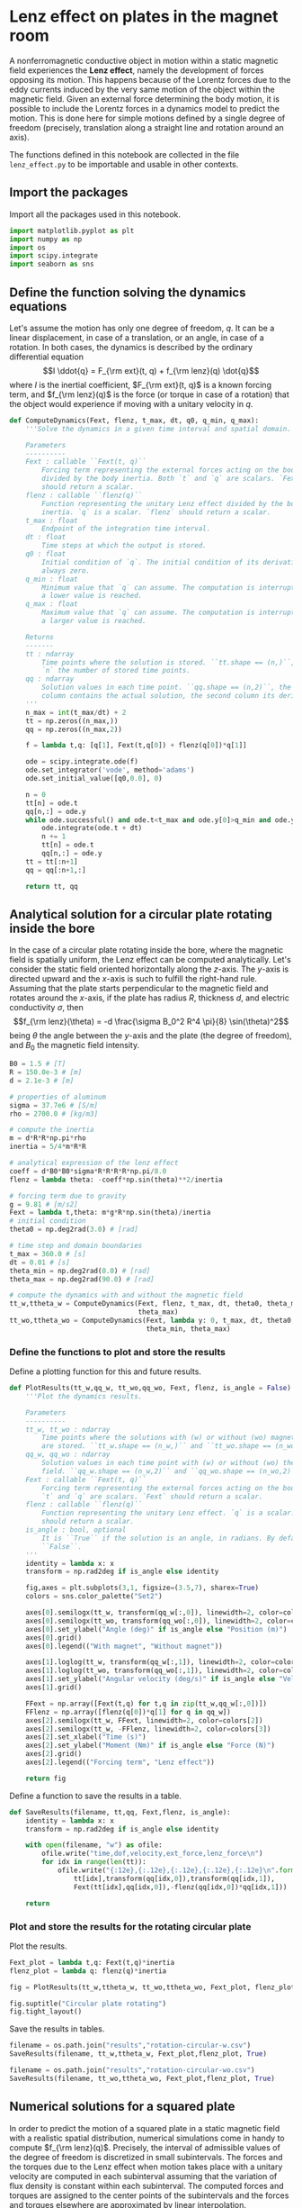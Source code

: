 #+PROPERTY: header-args:jupyter-python :session py
#+PROPERTY: header-args:jupyter-python+ :async yes

* Lenz effect on plates in the magnet room
:PROPERTIES:
:CUSTOM_ID: lenz-effect-on-plates-in-the-magnet-room
:END:

A nonferromagnetic conductive object in motion within a static magnetic field experiences the *Lenz effect*, namely the development of forces opposing its motion. This happens because of the Lorentz forces due to the eddy currents induced by the very same motion of the object within the magnetic field.
Given an external force determining the body motion, it is possible to include the Lorentz forces in a dynamics model to predict the motion. This is done here for simple motions defined by a single degree of freedom (precisely, translation along a straight line and rotation around an axis).

The functions defined in this notebook are collected in the file =lenz_effect.py= to be importable and usable in other contexts.

** Import the packages
:PROPERTIES:
:CUSTOM_ID: import-the-packages
:END:

Import all the packages used in this notebook.

#+begin_src jupyter-python :tangle lenz_effect.py
  import matplotlib.pyplot as plt
  import numpy as np
  import os
  import scipy.integrate
  import seaborn as sns
#+end_src

#+RESULTS:

** Define the function solving the dynamics equations
:PROPERTIES:
:CUSTOM_ID: define-the-function-solving-the-dynamics-equations
:END:

Let's assume the motion has only one degree of freedom, \(q\). It can be a linear displacement, in case of a translation, or an angle, in case of a rotation. In both cases, the dynamics is described by the ordinary differential equation
\[I \ddot{q} = F_{\rm ext}(t, q) + f_{\rm lenz}(q) \dot{q}\]
where \(I\) is the inertial coefficient, \(F_{\rm ext}(t, q)\) is a known forcing term, and \(f_{\rm lenz}(q)\) is the force (or torque in case of a rotation) that the object would experience if moving with a unitary velocity in \(q\).

#+begin_src jupyter-python :tangle lenz_effect.py
  def ComputeDynamics(Fext, flenz, t_max, dt, q0, q_min, q_max):
      '''Solve the dynamics in a given time interval and spatial domain.

      Parameters
      ----------
      Fext : callable ``Fext(t, q)``
          Forcing term representing the external forces acting on the body
          divided by the body inertia. Both `t` and `q` are scalars. `Fext`
          should return a scalar.
      flenz : callable ``flenz(q)``
          Function representing the unitary Lenz effect divided by the body
          inertia. `q` is a scalar. `flenz` should return a scalar.
      t_max : float
          Endpoint of the integration time interval.
      dt : float
          Time steps at which the output is stored.
      q0 : float
          Initial condition of `q`. The initial condition of its derivative is
          always zero.
      q_min : float
          Minimum value that `q` can assume. The computation is interrupted if
          a lower value is reached.
      q_max : float
          Maximum value that `q` can assume. The computation is interrupted if
          a larger value is reached.

      Returns
      -------
      tt : ndarray
          Time points where the solution is stored. ``tt.shape == (n,)``, being
          `n` the number of stored time points.
      qq : ndarray
          Solution values in each time point. ``qq.shape == (n,2)``, the first
          column contains the actual solution, the second column its derivative.
      '''
      n_max = int(t_max/dt) + 2
      tt = np.zeros((n_max,))
      qq = np.zeros((n_max,2))

      f = lambda t,q: [q[1], Fext(t,q[0]) + flenz(q[0])*q[1]]

      ode = scipy.integrate.ode(f)
      ode.set_integrator('vode', method='adams')
      ode.set_initial_value([q0,0.0], 0)

      n = 0
      tt[n] = ode.t
      qq[n,:] = ode.y
      while ode.successful() and ode.t<t_max and ode.y[0]>q_min and ode.y[0]<q_max:
          ode.integrate(ode.t + dt)
          n += 1
          tt[n] = ode.t
          qq[n,:] = ode.y
      tt = tt[:n+1]
      qq = qq[:n+1,:]

      return tt, qq
#+end_src

#+RESULTS:

** Analytical solution for a circular plate rotating inside the bore
:PROPERTIES:
:CUSTOM_ID: analytical-solution-for-a-circular-plate-rotating-inside-the-bore
:END:

In the case of a circular plate rotating inside the bore, where the magnetic field is spatially uniform, the Lenz effect can be computed analytically. Let's consider the static field oriented horizontally along the \(z\)-axis. The \(y\)-axis is directed upward and the \(x\)-axis is such to fulfill the right-hand rule.
Assuming that the plate starts perpendicular to the magnetic field and rotates around the \(x\)-axis, if the plate has radius \(R\), thickness \(d\), and electric conductivity \(\sigma\), then
\[f_{\rm lenz}(\theta) = -d \frac{\sigma B_0^2 R^4 \pi}{8} \sin(\theta)^2\]
being \(\theta\) the angle between the \(y\)-axis and the plate (the degree of freedom), and \(B_0\) the magnetic field intensity.

#+begin_src jupyter-python
  B0 = 1.5 # [T]
  R = 150.0e-3 # [m]
  d = 2.1e-3 # [m]

  # properties of aluminum
  sigma = 37.7e6 # [S/m]
  rho = 2700.0 # [kg/m3]

  # compute the inertia
  m = d*R*R*np.pi*rho
  inertia = 5/4*m*R*R

  # analytical expression of the lenz effect
  coeff = d*B0*B0*sigma*R*R*R*R*np.pi/8.0
  flenz = lambda theta: -coeff*np.sin(theta)**2/inertia

  # forcing term due to gravity
  g = 9.81 # [m/s2]
  Fext = lambda t,theta: m*g*R*np.sin(theta)/inertia
  # initial condition
  theta0 = np.deg2rad(3.0) # [rad]

  # time step and domain boundaries
  t_max = 360.0 # [s]
  dt = 0.01 # [s]
  theta_min = np.deg2rad(0.0) # [rad]
  theta_max = np.deg2rad(90.0) # [rad]

  # compute the dynamics with and without the magnetic field
  tt_w,ttheta_w = ComputeDynamics(Fext, flenz, t_max, dt, theta0, theta_min,
                                  theta_max)
  tt_wo,ttheta_wo = ComputeDynamics(Fext, lambda y: 0, t_max, dt, theta0,
                                    theta_min, theta_max)
#+end_src

#+RESULTS:

*** Define the functions to plot and store the results
:PROPERTIES:
:CUSTOM_ID: define-the-functions-to-plot-and-store-the-results
:END:

Define a plotting function for this and future results.

#+begin_src jupyter-python :tangle lenz_effect.py
  def PlotResults(tt_w,qq_w, tt_wo,qq_wo, Fext, flenz, is_angle = False):
      '''Plot the dynamics results.

      Parameters
      ----------
      tt_w, tt_wo : ndarray
          Time points where the solutions with (w) or without (wo) magnetic field
          are stored. ``tt_w.shape == (n_w,)`` and ``tt_wo.shape == (n_wo,)``.
      qq_w, qq_wo : ndarray
          Solution values in each time point with (w) or without (wo) the magnetic
          field. ``qq_w.shape == (n_w,2)`` and ``qq_wo.shape == (n_wo,2)``.
      Fext : callable ``Fext(t, q)``
          Forcing term representing the external forces acting on the body. Both
          `t` and `q` are scalars. `Fext` should return a scalar.
      flenz : callable ``flenz(q)``
          Function representing the unitary Lenz effect. `q` is a scalar. `flenz`
          should return a scalar.
      is_angle : bool, optional
          It is ``True`` if the solution is an angle, in radians. By default it is
          ``False``.
      '''
      identity = lambda x: x
      transform = np.rad2deg if is_angle else identity

      fig,axes = plt.subplots(3,1, figsize=(3.5,7), sharex=True)
      colors = sns.color_palette("Set2")

      axes[0].semilogx(tt_w, transform(qq_w[:,0]), linewidth=2, color=colors[0])
      axes[0].semilogx(tt_wo, transform(qq_wo[:,0]), linewidth=2, color=colors[1])
      axes[0].set_ylabel("Angle (deg)" if is_angle else "Position (m)")
      axes[0].grid()
      axes[0].legend(("With magnet", "Without magnet"))

      axes[1].loglog(tt_w, transform(qq_w[:,1]), linewidth=2, color=colors[0])
      axes[1].loglog(tt_wo, transform(qq_wo[:,1]), linewidth=2, color=colors[1])
      axes[1].set_ylabel("Angular velocity (deg/s)" if is_angle else "Velocity (m/s)")
      axes[1].grid()
      
      FFext = np.array([Fext(t,q) for t,q in zip(tt_w,qq_w[:,0])])
      FFlenz = np.array([flenz(q[0])*q[1] for q in qq_w])
      axes[2].semilogx(tt_w, FFext, linewidth=2, color=colors[2])
      axes[2].semilogx(tt_w, -FFlenz, linewidth=2, color=colors[3])
      axes[2].set_xlabel("Time (s)")
      axes[2].set_ylabel("Moment (Nm)" if is_angle else "Force (N)")
      axes[2].grid()
      axes[2].legend(("Forcing term", "Lenz effect"))

      return fig
#+end_src

#+RESULTS:

Define a function to save the results in a table.

#+begin_src jupyter-python :tangle lenz_effect.py
  def SaveResults(filename, tt,qq, Fext,flenz, is_angle):
      identity = lambda x: x
      transform = np.rad2deg if is_angle else identity

      with open(filename, "w") as ofile:
          ofile.write("time,dof,velocity,ext_force,lenz_force\n")
          for idx in range(len(tt)):
              ofile.write("{:12e},{:.12e},{:.12e},{:.12e},{:.12e}\n".format(
                  tt[idx],transform(qq[idx,0]),transform(qq[idx,1]),
                  Fext(tt[idx],qq[idx,0]),-flenz(qq[idx,0])*qq[idx,1]))

      return
#+end_src

#+RESULTS:

*** Plot and store the results for the rotating circular plate
:PROPERTIES:
:CUSTOM_ID: plot-and-store-the-results-for-the-rotating-circular-plate
:END:

Plot the results.

#+begin_src jupyter-python
    Fext_plot = lambda t,q: Fext(t,q)*inertia
    flenz_plot = lambda q: flenz(q)*inertia

    fig = PlotResults(tt_w,ttheta_w, tt_wo,ttheta_wo, Fext_plot, flenz_plot, True)

    fig.suptitle("Circular plate rotating")
    fig.tight_layout()
#+end_src

#+RESULTS:
[[file:./.ob-jupyter/9569bb83241f5d3bd3ea8a266552aa9beacb52f0.png]]

Save the results in tables.

#+begin_src jupyter-python
  filename = os.path.join("results","rotation-circular-w.csv")
  SaveResults(filename, tt_w,ttheta_w, Fext_plot,flenz_plot, True)

  filename = os.path.join("results","rotation-circular-wo.csv")
  SaveResults(filename, tt_wo,ttheta_wo, Fext_plot,flenz_plot, True)
#+end_src

#+RESULTS:

** Numerical solutions for a squared plate
:PROPERTIES:
:CUSTOM_ID: numerical-solutions-for-a-squared-plate
:END:

In order to predict the motion of a squared plate in a static magnetic field with a realistic spatial distribution, numerical simulations come in handy to compute \(f_{\rm lenz}(q)\).
Precisely, the interval of admissible values of the degree of freedom is discretized in small subintervals.
The forces and the torques due to the Lenz effect when motion takes place with a unitary velocity are computed in each subinterval assuming that the variation of flux density is constant within each subinterval.
The computed forces and torques are assigned to the center points of the subintervals and the forces and torques elsewhere are approximated by linear interpolation.

In our case, the results of the numerical simulations have been collected in text files with data structured in four columns. The first column contains the values of the degree of freedom where the forces have been evaluated; the remaining columns contain the three components of the relevant force or torque applied to the plate.

Let's define a function to define \(f_{\rm lenz}(q)\) loading the useful data from such a structured file.

#+begin_src jupyter-python :tangle lenz_effect.py
  def ReadLenzEffectFromFile(address, col=1):
      '''Read the Lenz effect with unitary velocity from a text file.

      Parameters
      -----------
      address : string
          Address of the file to read.
      col : int, optional
          Index of the column containing the relevant component of the force
          (or torque). By default it is 1.
      
      Notes
      -----
      The text file is structured in four columns. The first column contains
      the values of the degree of freedom where the forces (or torques) are
      evaluated. The remaining columns contain the components of the relevant
      force or torque.
      '''
      data = np.genfromtxt(address)
      xp = data[:,0]
      fp = data[:,col]
      flenz = lambda x: np.interp(x, xp, fp)
      return flenz
#+end_src

#+RESULTS:

In the following, we will consider a squared plate made of aluminum (6061T6), with sides of 295 mm (along \(y\)) and 295 mm (along \(x\)), and thickness of 2.1 mm.

#+begin_src jupyter-python
  # geometrical properties
  d = 2.1e-3 # [m]
  lx = 295e-3 # [m]
  ly = 295e-3 # [m]

  # physical properties
  rho = 2700 # [kg/m3]
#+end_src

#+RESULTS:

*** Squared plate rotating inside the bore
:PROPERTIES:
:CUSTOM_ID: squared-plate-rotating-inside-the-bore
:END:

Let's run the dynamics solver with the proper inertia and forcing term for a plate that is rotating around its edge under the effect of gravity.
The plate is assumed parallel to the \(x\)-axis and the initial condition is a small angle with respect to the vertical \(y\)-axis of 3°.

#+begin_src jupyter-python
  # compute the inertia
  m = d*lx*ly*rho
  inertia = 1/3*m*ly*ly

  # read the lenz effect from file
  filename = os.path.join("em_simulations","plate_rotating.dat")
  flenz_plot = ReadLenzEffectFromFile(filename, col=1)
  flenz = lambda theta: flenz_plot(theta)/inertia

  # forcing term due to gravity
  g = 9.81 # [m/s2]
  Fext = lambda t,theta: m*g*ly/2*np.sin(theta)/inertia

  # initial condition
  theta0 = np.deg2rad(3.0) # [rad]

  # time step and domain boundaries
  t_max = 360.0 # [s]
  dt = 0.01 # [s]
  theta_min = np.deg2rad(0.0) # [rad]
  theta_max = np.deg2rad(90.0) # [rad]

  # compute the dynamics with and without the magnetic field
  tt_w,ttheta_w = ComputeDynamics(Fext, flenz, t_max, dt, theta0, theta_min,
                                  theta_max)
  tt_wo,ttheta_wo = ComputeDynamics(Fext, lambda y: 0, t_max, dt, theta0,
                                    theta_min, theta_max)
#+end_src

#+RESULTS:

Plot the results.

#+begin_src jupyter-python
  # plot the result
  Fext_plot = lambda t,q: Fext(t,q)*inertia
  fig = PlotResults(tt_w,ttheta_w, tt_wo,ttheta_wo, Fext_plot, flenz_plot, True)
  fig.suptitle("Squared plate rotating")
  fig.tight_layout()
#+end_src

#+RESULTS:
[[file:./.ob-jupyter/aa59b31b337e09cb4658f0009dce6c80bc0908b5.png]]

Save the results in tables.

#+begin_src jupyter-python
  filename = os.path.join("results","rotation-squared-w.csv")
  SaveResults(filename, tt_w,ttheta_w, Fext_plot,flenz_plot, True)

  filename = os.path.join("results","rotation-squared-wo.csv")
  SaveResults(filename, tt_wo,ttheta_wo, Fext_plot,flenz_plot, True)
#+end_src

#+RESULTS:

*** Comparison with experimental data
:PROPERTIES:
:CUSTOM_ID: comparison-with-experimental-data
:END:

For this case, we have experimental data that can be compared with the simulation results to validate the proposed mathematical and numerical model.
The outcomes of the experimental observations are stored in CSV files generated by the script ~track_plate_falling.py~ (or the notebook ~track_plate_falling.ipynb~) in the folder ~experiment~.

#+begin_src jupyter-python
  folder = "experiment"
  experiments = [f"repetition {i}" for i in range(1,6)]
  n_experiments = len(experiments)

  max_times = 46
  tt_exp = np.arange(0, max_times)
  ttheta_exps = np.nan * np.zeros((max_times, n_experiments))

  for i,experiment in enumerate(experiments):
      address = os.path.join(folder, experiment, "trajectory.csv")
      data = np.genfromtxt(address, delimiter=",")
      n_times = data.shape[0]
      ttheta_exps[:n_times, i] = data[:, 1]
#+end_src

#+RESULTS:

We can plot the experimental data and the simulation results together to compare them.

#+begin_src jupyter-python
  #compute mean and standard deviation of experimental data
  mean_exp = np.mean(ttheta_exps, axis=1)
  std_exp = np.std(ttheta_exps, axis=1, ddof=1)

  #compute the expanded uncertainty with coverage factor 2
  unc_exp = 2 * std_exp

  plt.figure()

  #plot the experimental data
  plt.plot(tt_exp, ttheta_exps[:, :-1], linewidth=0.5, color="gray")
  plt.plot(tt_exp, ttheta_exps[:, -1], linewidth=0.5, color="gray",
           label="Individual experiments")
  plt.errorbar(tt_exp, mean_exp, unc_exp, linewidth=2.0, color="black",
           label="Experiment", zorder=2)

  #plot the simulation result
  plt.plot(tt_w, np.rad2deg(ttheta_w[:, 0]), linewidth=2.0, color="red",
           label="Simulation", zorder=3)

  plt.xlabel("Time (s)")
  plt.ylabel("Angle (deg)")
  plt.title("Comparison between experiment and simulation")
  plt.legend()
  plt.grid()
#+end_src

#+RESULTS:
[[file:./.ob-jupyter/23e9bc73ac64cb26c4f6e218ea7ed98f7cdaaa8c.png]]

*** Squared plate translating in the magnet room
:PROPERTIES:
:CUSTOM_ID: squared-plate-translating-in-the-magnet-room
:END:

Let's run the dynamics solver for a plate translating in the magnet fringe field along the \(z\)-axis towards the scanner bore. The plate is assumed to be pushed with a constant force of 20 N.

In the first considered case, the plate barycenter is in \(x = y = 0\).

#+begin_src jupyter-python
  # compute the inertia
  inertia = d*lx*ly*rho

  # read the lenz effect from file
  filename = os.path.join("em_simulations","plate_translating_isocenter.dat")
  flenz_plot = ReadLenzEffectFromFile(filename, col=3)
  flenz = lambda theta: flenz_plot(theta)/inertia

  # forcing term (constant force equivalent to 2 kg)
  g = 9.81 # [m/s2]
  Fext = lambda t,theta: 20.0/inertia

  # initial condition
  z0 = -1.7 # [m]

  # time step and domain boundaries
  t_max = 60.0 # [s]
  dt = 0.01 # [s]
  z_min = -1.71 # [m]
  z_max = -0.7 # [m]

  # compute the dynamics with and without the magnetic field
  tt_w,zz_w = ComputeDynamics(Fext, flenz, t_max, dt, z0, z_min, z_max)
  tt_wo,zz_wo = ComputeDynamics(Fext, lambda y: 0, t_max, dt, z0, z_min, z_max)
#+end_src

#+RESULTS:

Plot the results.

#+begin_src jupyter-python
  # plot the result
  Fext_plot = lambda t,q: Fext(t,q)*inertia
  fig = PlotResults(tt_w,zz_w, tt_wo,zz_wo, Fext_plot, flenz_plot)
  fig.suptitle("Squared plate translating (y = 0)")
  fig.tight_layout()
#+end_src

#+RESULTS:
[[file:./.ob-jupyter/a845af211234a96399b6831a9a578e2b7497712e.png]]

Save the results in tables.

#+begin_src jupyter-python
  filename = os.path.join("results","translation-0-w.csv")
  SaveResults(filename, tt_w,zz_w, Fext_plot,flenz_plot, False)

  filename = os.path.join("results","translation-0-wo.csv")
  SaveResults(filename, tt_wo,zz_wo, Fext_plot,flenz_plot, False)
#+end_src

#+RESULTS:

In the second considered case, the plate barycenter in \(x\) = 0 and \(y\) = 300 mm.

#+begin_src jupyter-python
  # read the lenz effect from file
  filename = os.path.join("em_simulations","plate_translating_y300mm.dat")
  flenz_plot = ReadLenzEffectFromFile(filename, col=3)
  flenz = lambda theta: flenz_plot(theta)/inertia

  # compute the dynamics with and without the magnetic field
  tt_w,zz_w = ComputeDynamics(Fext, flenz, t_max, dt, z0, z_min, z_max)
  tt_wo,zz_wo = ComputeDynamics(Fext, lambda y: 0, t_max, dt, z0, z_min, z_max)
#+end_src

#+RESULTS:

Plot the results.

#+begin_src jupyter-python
  # plot the result
  Fext_plot = lambda t,q: Fext(t,q)*inertia
  fig = PlotResults(tt_w,zz_w, tt_wo,zz_wo, Fext_plot, flenz_plot)
  fig.suptitle("Squared plate translating (y = 300 mm)")
  fig.tight_layout()
  plt.show()
#+end_src

#+RESULTS:
[[file:./.ob-jupyter/6f5d4abb763ff3b8c0169b2d417e456cf511877c.png]]

Save the results in tables.

#+begin_src jupyter-python
  filename = os.path.join("results","translation-300-w.csv")
  SaveResults(filename, tt_w,zz_w, Fext_plot,flenz_plot, False)

  filename = os.path.join("results","translation-300-wo.csv")
  SaveResults(filename, tt_wo,zz_wo, Fext_plot,flenz_plot, False)
#+end_src

#+RESULTS:
